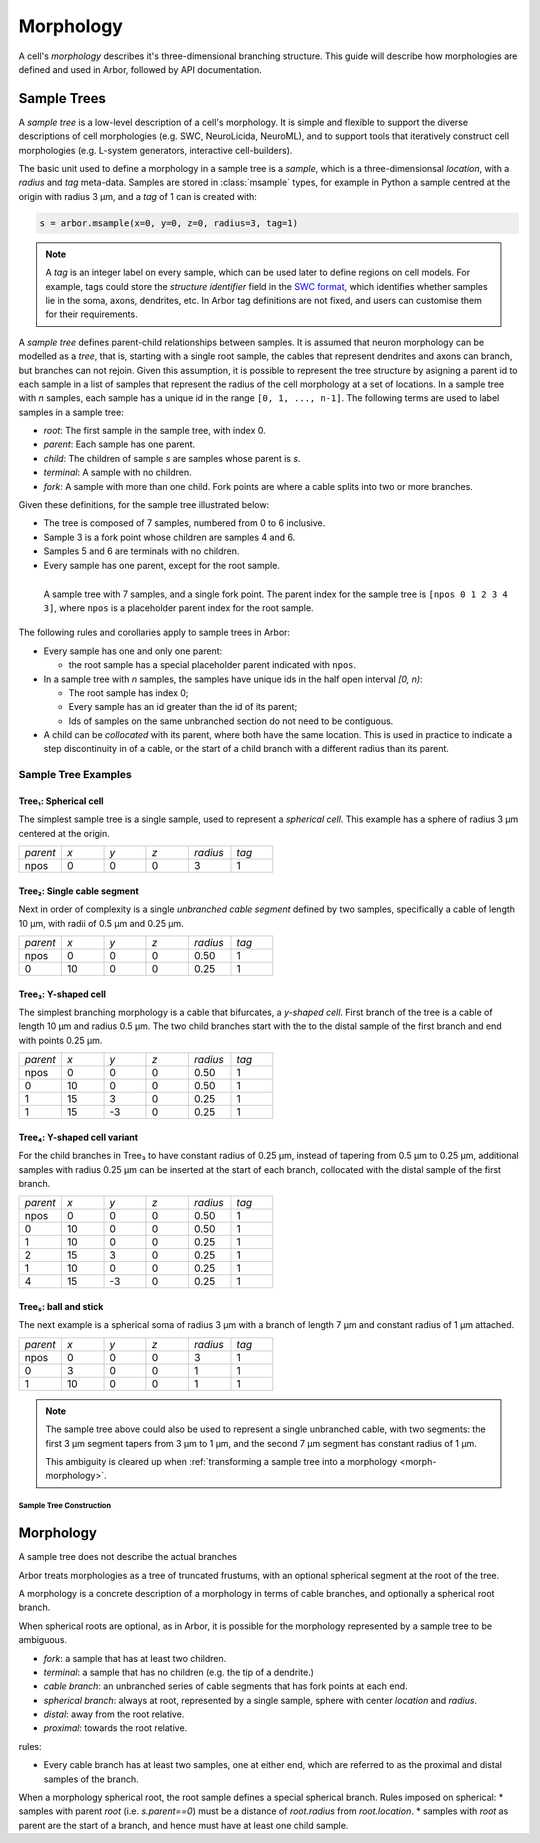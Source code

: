 .. _morphology:

.. |br| raw:: html

  <br/>

Morphology
==========

A cell's *morphology* describes it's three-dimensional branching structure.
This guide will describe how morphologies are defined and used in Arbor,
followed by API documentation.

Sample Trees
------------

A *sample tree* is a low-level description of a cell's morphology.
It is simple and flexible to support the diverse descriptions
of cell morphologies (e.g. SWC, NeuroLicida, NeuroML), and to support tools that
iteratively construct cell morphologies (e.g. L-system generators, interactive cell-builders).

The basic unit used to define a morphology in a sample tree is a *sample*, which
is a three-dimensionsal *location*, with a *radius* and *tag* meta-data.
Samples are stored in :class:`msample` types, for example in Python a sample centred at the origin
with radius 3 μm, and a *tag* of 1 can is created with:

.. code:: Python

    s = arbor.msample(x=0, y=0, z=0, radius=3, tag=1)

.. note::

    A *tag* is an integer label on every sample, which can be used later to define
    regions on cell models. For example, tags could store the *structure identifier* field in the
    `SWC format <http://www.neuronland.org/NLMorphologyConverter/MorphologyFormats/SWC/Spec.html>`_,
    which identifies whether samples lie in the soma, axons, dendrites, etc. In Arbor tag definitions
    are not fixed, and users can customise them for their requirements.

A *sample tree* defines parent-child relationships between samples.
It is assumed that neuron morphology can be modelled as a *tree*, that is, starting with a single
root sample, the cables that represent dendrites and axons can branch, but branches can not rejoin.
Given this assumption, it is possible to represent the tree structure by asigning a parent id
to each sample in a list of samples that represent the radius of the cell morphology at a set
of locations.
In a sample tree with *n* samples, each sample has a unique id in the range ``[0, 1, ..., n-1]``.
The following terms are used to label samples in a sample tree:

* *root*: The first sample in the sample tree, with index 0.
* *parent*: Each sample has one parent.
* *child*: The children of sample *s* are samples whose parent is *s*.
* *terminal*: A sample with no children.
* *fork*: A sample with more than one child. Fork points are where a cable splits into two or more branches.

Given these definitions, for the sample tree illustrated below:

* The tree is composed of 7 samples, numbered from 0 to 6 inclusive.
* Sample 3 is a fork point whose children are samples 4 and 6.
* Samples 5 and 6 are terminals with no children.
* Every sample has one parent, except for the root sample.

.. _morph-img-stree:

.. figure:: gen-images/stree.svg
  :width: 400
  :align: left
  :alt: A sample tree with 7 points, with root, fork and terminal samples marked.

  A sample tree with 7 samples, and a single fork point. The parent index for
  the sample tree is ``[npos 0 1 2 3 4 3]``, where ``npos`` is a placeholder
  parent index for the root sample.

The following rules and corollaries apply to sample trees in Arbor:

* Every sample has one and only one parent:

  * the root sample has a special placeholder parent indicated with ``npos``.

* In a sample tree with *n* samples, the samples have unique ids in the half open interval *[0, n)*:

  * The root sample has index 0;
  * Every sample has an id greater than the id of its parent;
  * Ids of samples on the same unbranched section do not need to be contiguous.

* A child can be *collocated* with its parent, where both have the same location.
  This is used in practice to indicate a step discontinuity in of a cable, or the
  start of a child branch with a different radius than its parent.

Sample Tree Examples
^^^^^^^^^^^^^^^^^^^^^^^^^^^^^^

.. _morph-tree1:

Tree₁: Spherical cell
""""""""""""""""""""""""""""""

The simplest sample tree is a single sample, used to represent a *spherical cell*.
This example has a sphere of radius 3 μm centered at the origin.

.. csv-table::
   :widths: 10, 10, 10, 10, 10, 10

   *parent*, *x*, *y*, *z*, *radius*, *tag*
   npos,       0,   0,   0,        3,     1


.. figure:: gen-images/tree1.svg
  :width: 100
  :align: center

.. _morph-tree2:

Tree₂: Single cable segment
""""""""""""""""""""""""""""""

Next in order of complexity is a single *unbranched cable segment* defined by two samples,
specifically a cable of length 10 μm, with radii of 0.5 μm and 0.25 μm.

.. csv-table::
   :widths: 10, 10, 10, 10, 10, 10

   *parent*, *x*, *y*, *z*, *radius*, *tag*
   npos,       0,   0,   0,    0.50,     1
      0,      10,   0,   0,    0.25,     1

.. figure:: gen-images/tree2.svg
  :width: 300
  :align: center

.. _morph-tree3:

Tree₃: Y-shaped cell
""""""""""""""""""""""""""""""

The simplest branching morphology is a cable that bifurcates, a *y-shaped cell*.
First branch of the tree is a cable of length 10 μm and radius 0.5 μm.
The two child branches start with the to the distal sample of the first branch
and end with points 0.25 μm.

.. csv-table::
   :widths: 10, 10, 10, 10, 10, 10

   *parent*, *x*, *y*, *z*, *radius*, *tag*
   npos,       0,   0,   0,    0.50,     1
      0,      10,   0,   0,    0.50,     1
      1,      15,   3,   0,    0.25,     1
      1,      15,  -3,   0,    0.25,     1

.. figure:: gen-images/tree3.svg
  :width: 400
  :align: center

.. _morph-tree4:

Tree₄: Y-shaped cell variant
""""""""""""""""""""""""""""""

For the child branches in Tree₃  to have constant radius of 0.25 μm, instead of tapering from 0.5 μm to 0.25 μm,
additional samples with radius 0.25 μm can be inserted at the start of each branch, collocated with
the distal sample of the first branch.

.. csv-table::
   :widths: 10, 10, 10, 10, 10, 10

   *parent*, *x*, *y*, *z*, *radius*, *tag*
   npos,       0,   0,   0,    0.50,     1
      0,      10,   0,   0,    0.50,     1
      1,      10,   0,   0,    0.25,     1
      2,      15,   3,   0,    0.25,     1
      1,      10,   0,   0,    0.25,     1
      4,      15,  -3,   0,    0.25,     1

.. figure:: gen-images/tree4a.svg
  :width: 400
  :align: center

.. figure:: gen-images/tree4b.svg
  :width: 400
  :align: center

.. _morph-tree5:

Tree₅: ball and stick
""""""""""""""""""""""""""""""

The next example is a spherical soma of radius 3 μm with a branch of length
7 μm and constant radius of 1 μm attached.

.. csv-table::
   :widths: 10, 10, 10, 10, 10, 10

   *parent*, *x*, *y*, *z*, *radius*, *tag*
   npos,       0,   0,   0,       3,     1
      0,       3,   0,   0,       1,     1
      1,      10,   0,   0,       1,     1

.. figure:: gen-images/tree5.svg
  :width: 300
  :align: center

.. note::
    The sample tree above could
    also be used to represent a single unbranched cable, with two segments:
    the first 3 μm segment tapers from 3 μm to 1 μm, and the second 7 μm segment
    has constant radius of 1 μm.

    This ambiguity is cleared up when
    :ref:`transforming a sample tree into a morphology <morph-morphology>`.

Sample Tree Construction
~~~~~~~~~~~~~~~~~~~~~~~~~

.. _morph-morphology:

Morphology
----------

A sample tree does not describe the actual branches

Arbor treats morphologies as a tree of truncated frustums, with an optional spherical segment at the root of the tree.

A morphology is a concrete description of a morphology in terms of cable branches, and optionally a spherical root branch.

When spherical roots are optional, as in Arbor, it is possible for the morphology represented by a sample tree to be ambiguous.

* *fork*: a sample that has at least two children.
* *terminal*: a sample that has no children (e.g. the tip of a dendrite.)
* *cable branch*: an unbranched series of cable segments that has fork points at each end.
* *spherical branch*: always at root, represented by a single sample, sphere with center *location* and *radius*.
* *distal*: away from the root relative.
* *proximal*: towards the root relative.

rules:

* Every cable branch has at least two samples, one at either end, which are referred to as the proximal and distal samples of the branch.

When a morphology spherical root, the root sample defines a special spherical branch.
Rules imposed on spherical:
* samples with parent *root* (i.e. *s.parent==0*) must be a distance of *root.radius* from *root.location*.
* samples with *root* as parent are the start of a branch, and hence must have at least one child sample.
